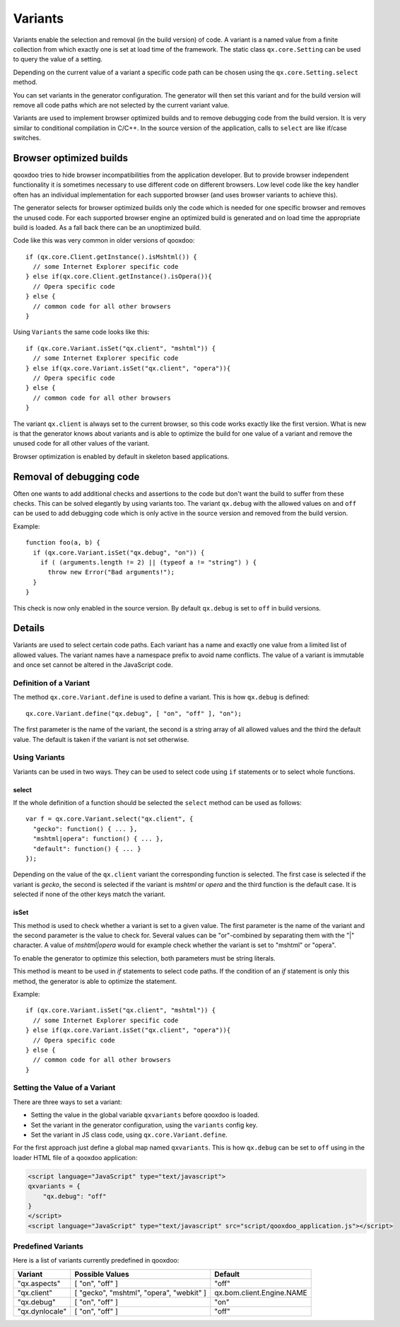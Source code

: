 
.. _pages/core/variants#variants:

Variants
********

Variants enable the selection and removal (in the build version) of code.
A variant is a named value from a finite collection from which exactly one is set
at load time of the framework. The static class ``qx.core.Setting`` can be used to query the value of a setting.

Depending on the current value of a variant a specific code path can be chosen using the ``qx.core.Setting.select`` method.

You can set variants in the generator configuration. The generator will then set this variant and for the build version will remove all code paths which are not selected by the current variant value.

Variants are used to implement browser optimized builds and to remove debugging code from the build version.  It is very similar to conditional compilation in C/C++. In the source version of the application, calls to ``select`` are like if/case switches.

.. _pages/core/variants#browser_optimized_builds:

Browser optimized builds
========================

qooxdoo tries to hide browser incompatibilities from the application developer. But to provide browser independent functionality it is sometimes necessary to use different code on different browsers. Low level code like the key handler often has an individual implementation for each supported browser (and uses browser variants to achieve this).

The generator selects for browser optimized builds only the code which is needed for one specific browser and removes the unused code. For each supported browser engine an optimized build is generated and on load time the appropriate build is loaded. As a fall back there can be an unoptimized build.

Code like this was very common in older versions of qooxdoo:

::

    if (qx.core.Client.getInstance().isMshtml()) {
      // some Internet Explorer specific code
    } else if(qx.core.Client.getInstance().isOpera()){
      // Opera specific code
    } else {
      // common code for all other browsers
    }

Using ``Variants`` the same code looks like this:

::

    if (qx.core.Variant.isSet("qx.client", "mshtml")) {
      // some Internet Explorer specific code
    } else if(qx.core.Variant.isSet("qx.client", "opera")){
      // Opera specific code
    } else {
      // common code for all other browsers
    }

The variant ``qx.client`` is always set to the current browser, so this code works exactly like the first version. What is new is that the generator knows about variants and is able to optimize the build for one value of a variant and remove the unused code for all other values of the variant.

Browser optimization is enabled by default in skeleton based applications. 

.. _pages/core/variants#removal_of_debugging_code:

Removal of debugging code
=========================

Often one wants to add additional checks and assertions to the code but don't want the build to suffer from these checks. This can be solved elegantly by using variants too. The variant ``qx.debug`` with the allowed values ``on`` and ``off`` can be used to add debugging code which is only active in the source version and removed from the build version.

Example:

::

    function foo(a, b) {
      if (qx.core.Variant.isSet("qx.debug", "on")) {
        if ( (arguments.length != 2) || (typeof a != "string") ) {
          throw new Error("Bad arguments!");   
      }
    }

This check is now only enabled in the source version. By default ``qx.debug`` is set to ``off`` in build versions.

.. _pages/core/variants#details:

Details
=======

Variants are used to select certain code paths. Each variant has a name and exactly one value from a limited list of allowed values. The variant names have a namespace prefix to avoid name conflicts. The value of a variant is immutable and once set cannot be altered in the JavaScript code.

.. _pages/core/variants#definition_of_a_variant:

Definition of a Variant
-----------------------

The method ``qx.core.Variant.define`` is used to define a variant. This is how ``qx.debug`` is defined:

::

    qx.core.Variant.define("qx.debug", [ "on", "off" ], "on");

The first parameter is the name of the variant, the second is a string array of all allowed values and the third the default value. The default is taken if the variant is not set otherwise.

.. _pages/core/variants#using_variants:

Using Variants
--------------

Variants can be used in two ways. They can be used to select code using ``if`` statements or to select whole functions.

.. _pages/core/variants#select:

select
^^^^^^

If the whole definition of a function should be selected the ``select`` method can be used as follows:

::

    var f = qx.core.Variant.select("qx.client", {
      "gecko": function() { ... },
      "mshtml|opera": function() { ... },
      "default": function() { ... }
    });

Depending on the value of the ``qx.client`` variant the corresponding function is selected. The first case is selected if the variant is *gecko*, the second is selected if the variant is *mshtml* or *opera* and the third function is the default case. It is selected if none of the other keys match the variant.

.. _pages/core/variants#isset:

isSet
^^^^^

This method is used to check whether a variant is set to a given value. The first parameter is the name of the variant and the second parameter is the value to check for. Several values can be "or"-combined by separating them with the "|" character. A value of *mshtml|opera* would for example check whether the variant is set to "mshtml" or "opera".

To enable the generator to optimize this selection, both parameters must be string literals.

This method is meant to be used in *if* statements to select code paths. If the  condition of
an *if* statement is only this method, the generator is able to optimize the statement.

Example::

    if (qx.core.Variant.isSet("qx.client", "mshtml")) {
      // some Internet Explorer specific code
    } else if(qx.core.Variant.isSet("qx.client", "opera")){
      // Opera specific code
    } else {
      // common code for all other browsers
    }

.. _pages/core/variants#setting_the_value_of_a_variant:

Setting the Value of a Variant
------------------------------

There are three ways to set a variant:

* Setting the value in the global variable ``qxvariants`` before qooxdoo is loaded.
* Set the variant in the generator configuration, using the ``variants`` config key.
* Set the variant in JS class code, using ``qx.core.Variant.define``.

For the first approach just define a global map named ``qxvariants``. This is how ``qx.debug`` can be set to ``off`` using in the loader HTML file of a qooxdoo application:

.. code-block:: html

    <script language="JavaScript" type="text/javascript">
    qxvariants = {
        "qx.debug": "off"
    }
    </script>     
    <script language="JavaScript" type="text/javascript" src="script/qooxdoo_application.js"></script>


.. _pages/core/variants#predefined_variants:

Predefined Variants
-------------------

Here is a list of variants currently predefined in qooxdoo:

============================  =========================================  =========================
 Variant                       Possible Values                            Default
============================  =========================================  =========================
"qx.aspects"                  [ "on", "off" ]                            "off"
"qx.client"                   [ "gecko", "mshtml", "opera", "webkit" ]   qx.bom.client.Engine.NAME
"qx.debug"                    [ "on", "off" ]                            "on"
"qx.dynlocale"                [ "on", "off" ]                            "off"
============================  =========================================  =========================


